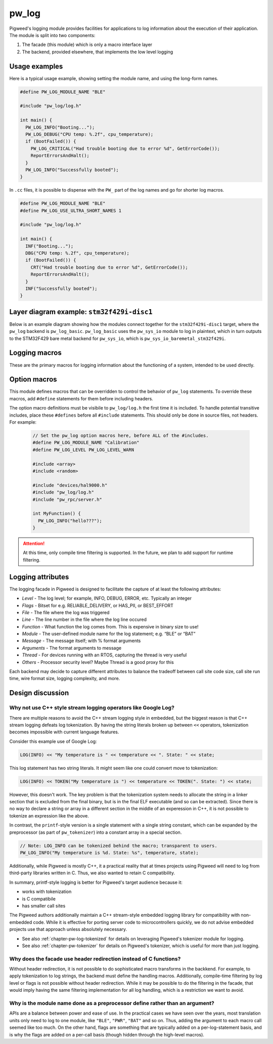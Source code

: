 .. _chapter-pw-log:

.. default-domain:: cpp

.. highlight:: cpp

------
pw_log
------
Pigweed's logging module provides facilities for applications to log
information about the execution of their application. The module is split into
two components:

1. The facade (this module) which is only a macro interface layer
2. The backend, provided elsewhere, that implements the low level logging

Usage examples
--------------
Here is a typical usage example, showing setting the module name, and using the
long-form names.

.. code-block:: cpp

  #define PW_LOG_MODULE_NAME "BLE"

  #include "pw_log/log.h"

  int main() {
    PW_LOG_INFO("Booting...");
    PW_LOG_DEBUG("CPU temp: %.2f", cpu_temperature);
    if (BootFailed()) {
      PW_LOG_CRITICAL("Had trouble booting due to error %d", GetErrorCode());
      ReportErrorsAndHalt();
    }
    PW_LOG_INFO("Successfully booted");
  }

In ``.cc`` files, it is possible to dispense with the ``PW_`` part of the log
names and go for shorter log macros.

.. code-block:: cpp

  #define PW_LOG_MODULE_NAME "BLE"
  #define PW_LOG_USE_ULTRA_SHORT_NAMES 1

  #include "pw_log/log.h"

  int main() {
    INF("Booting...");
    DBG("CPU temp: %.2f", cpu_temperature);
    if (BootFailed()) {
      CRT("Had trouble booting due to error %d", GetErrorCode());
      ReportErrorsAndHalt();
    }
    INF("Successfully booted");
  }

Layer diagram example: ``stm32f429i-disc1``
-------------------------------------------
Below is an example diagram showing how the modules connect together for the
``stm32f429i-disc1`` target, where the ``pw_log`` backend is ``pw_log_basic``.
``pw_log_basic`` uses the ``pw_sys_io`` module to log in plaintext, which in
turn outputs to the STM32F429 bare metal backend for ``pw_sys_io``, which is
``pw_sys_io_baremetal_stm32f429i``.

.. blockdiag::

  blockdiag {
    default_fontsize = 14;
    orientation = portrait;

    group {
      color = "#AAAAAA";
      label = "Microcontroller"

      app       [label = "App code"];
      facade    [label = "pw_log"];
      backend   [label = "pw_log_basic"];
      sys_io    [label = "pw_sys_io"];
      sys_io_bm [label = "pw_sys_io_\nstm32f429"];
      uart      [label = "UART pins"];
    }
    ftdi     [label = "FTDI cable"];
    computer [label = "Minicom"];

    app -> facade -> backend -> sys_io -> sys_io_bm -> uart -> ftdi -> computer;

    //app -> facade [folded];
    //backend -> sys_io [folded];
    //uart -> ftdi [folded];
  }

Logging macros
--------------

These are the primary macros for logging information about the functioning of a
system, intended to be used directly.

.. cpp:function:: PW_LOG(level, flags, fmt, ...)

  This is the primary mechanism for logging.

  *level* - An integer level as defined by ``pw_log/levels.h``.

  *flags* - Arbitrary flags the backend can leverage. The semantics of these
  flags are not defined in the facade, but are instead meant as a general
  mechanism for communication bits of information to the logging backend.

  Here are some ideas for what a backend might use flags for:

  - Example: ``HAS_PII`` - A log has personally-identifying data
  - Example: ``HAS_DII`` - A log has device-identifying data
  - Example: ``RELIABLE_DELIVERY`` - Ask the backend to ensure the log is
    delivered; this may entail blocking other logs.
  - Example: ``BEST_EFFORT`` - Don't deliver this log if it would mean blocking
    or dropping important-flagged logs

  *fmt* - The message to log, which may contain format specifiers like ``%d``
  or ``%0.2f``.

  Example:

  .. code-block:: cpp

    PW_LOG(PW_LOG_DEFAULT_FLAGS, PW_LOG_LEVEL_INFO, "Temp is %d degrees", temp);
    PW_LOG(UNRELIABLE_DELIVERY, PW_LOG_LEVEL_ERROR, "It didn't work!");

  .. note::

    ``PW_LOG()`` should not be used frequently; typically only when adding
    flags to a particular message to mark PII or to indicate delivery
    guarantees.  For most cases, prefer to use the direct ``PW_LOG_INFO`` or
    ``PW_LOG_DEBUG`` style macros, which are often implemented more efficiently
    in the backend.


.. cpp:function:: PW_LOG_DEBUG(fmt, ...)
.. cpp:function:: PW_LOG_INFO(fmt, ...)
.. cpp:function:: PW_LOG_WARN(fmt, ...)
.. cpp:function:: PW_LOG_ERROR(fmt, ...)
.. cpp:function:: PW_LOG_CRITICAL(fmt, ...)

  Shorthand for `PW_LOG(PW_LOG_DEFAULT_FLAGS, <level>, fmt, ...)`.

Option macros
-------------
This module defines macros that can be overridden to control the behavior of
``pw_log`` statements. To override these macros, add ``#define`` statements
for them before including headers.

The option macro definitions must be visibile to ``pw_log/log.h`` the first time
it is included. To handle potential transitive includes, place these
``#defines`` before all ``#include`` statements. This should only be done in
source files, not headers. For example:

  .. code-block:: cpp

    // Set the pw_log option macros here, before ALL of the #includes.
    #define PW_LOG_MODULE_NAME "Calibration"
    #define PW_LOG_LEVEL PW_LOG_LEVEL_WARN

    #include <array>
    #include <random>

    #include "devices/hal9000.h"
    #include "pw_log/log.h"
    #include "pw_rpc/server.h"

    int MyFunction() {
      PW_LOG_INFO("hello???");
    }

.. c:macro:: PW_LOG_MODULE_NAME

  A string literal module name to use in logs. Log backends may attach this
  name to log messages or use it for runtime filtering. Defaults to ``""``. The
  ``PW_LOG_MODULE_NAME_DEFINED`` macro is set to ``1`` or ``0`` to indicate
  whether ``PW_LOG_MODULE_NAME`` was overridden.

.. c:macro:: PW_LOG_DEFAULT_FLAGS

  Log flags to use for the ``PW_LOG_<level>`` macros. Different flags may be
  applied when using the ``PW_LOG`` macro directly.

  Log backends use flags to change how they handle individual log messages.
  Potential uses include assigning logs priority or marking them as containing
  personal information. Defaults to ``0``.

.. c:macro:: PW_LOG_LEVEL

   Filters logs by level. Source files that define ``PW_LOG_LEVEL`` will display
   only logs at or above the chosen level. Log statements below this level will
   be compiled out of optimized builds. Defaults to ``PW_LOG_LEVEL_DEBUG``.

   Example:

   .. code-block:: cpp

     #define PW_LOG_LEVEL PW_LOG_LEVEL_INFO

     #include "pw_log/log.h"

     void DoSomething() {
       PW_LOG_DEBUG("This won't be logged at all");
       PW_LOG_INFO("This is INFO level, and will display");
       PW_LOG_WARN("This is above INFO level, and will display");
     }

.. c:function:: PW_LOG_ENABLE_IF(level, flags)

   Filters logs by an arbitrary expression based on ``level`` and ``flags``.
   Source files that define ``PW_LOG_ENABLE_IF(level, flags)`` will display if
   the given expression evaluates true.

   Example:

   .. code-block:: cpp

     // Pigweed's log facade will call this macro to decide to log or not. In
     // this case, it will drop logs with the PII flag set if display of PII is
     // not enabled for the application.
     #define PW_LOG_ENABLE_IF(level, flags) \
         (level >= PW_LOG_LEVEL_INFO && \
          !((flags & MY_PRODUCT_PII_MASK) && MY_PRODUCT_LOG_PII_ENABLED)

     #include "pw_log/log.h"

     // This define might be supplied by the build system.
     #define MY_PRODUCT_LOG_PII_ENABLED false

     // This is the PII mask bit selected by the application.
     #define MY_PRODUCT_PII_MASK (1 << 5)

     void DoSomethingWithSensitiveInfo() {
       PW_LOG_DEBUG("This won't be logged at all");
       PW_LOG_INFO("This is INFO level, and will display");

       // In this example, this will not be logged since logging with PII
       // is disabled by the above macros.
       PW_LOG(PW_LOG_LEVEL_INFO,
              MY_PRODUCT_PII_MASK,
              "Sensitive: %d",
              sensitive_info);
     }

.. attention::

  At this time, only compile time filtering is supported. In the future, we
  plan to add support for runtime filtering.

Logging attributes
------------------

The logging facade in Pigweed is designed to facilitate the capture of at least
the following attributes:

- *Level* - The log level; for example, INFO, DEBUG, ERROR, etc. Typically an
  integer
- *Flags* - Bitset for e.g. RELIABLE_DELIVERY, or HAS_PII, or BEST_EFFORT
- *File* - The file where the log was triggered
- *Line* - The line number in the file where the log line occured
- *Function* - What function the log comes from. This is expensive in binary
  size to use!
- *Module* - The user-defined module name for the log statement; e.g. “BLE” or
  “BAT”
- *Message* - The message itself; with % format arguments
- *Arguments* - The format arguments to message
- *Thread* - For devices running with an RTOS, capturing the thread is very
  useful
- *Others* - Processor security level? Maybe Thread is a good proxy for this

Each backend may decide to capture different attributes to balance the tradeoff
between call site code size, call site run time, wire format size, logging
complexity, and more.

Design discussion
-----------------

Why not use C++ style stream logging operators like Google Log?
~~~~~~~~~~~~~~~~~~~~~~~~~~~~~~~~~~~~~~~~~~~~~~~~~~~~~~~~~~~~~~~
There are multiple reasons to avoid the C++ stream logging style in embedded,
but the biggest reason is that C++ stream logging defeats log tokenization. By
having the string literals broken up between ``<<`` operators, tokenization
becomes impossible with current language features.

Consider this example use of Google Log:

.. code-block:: cpp

  LOG(INFO) << "My temperature is " << temperature << ". State: " << state;

This log statement has two string literals. It might seem like one could convert
move to tokenization:

.. code-block:: cpp

  LOG(INFO) << TOKEN("My temperature is ") << temperature << TOKEN(". State: ") << state;

However, this doesn't work. The key problem is that the tokenization system
needs to allocate the string in a linker section that is excluded from the
final binary, but is in the final ELF executable (and so can be extracted).
Since there is no way to declare a string or array in a different section in
the middle of an experession in C++, it is not possible to tokenize an
expression like the above.

In contrast, the ``printf``-style version is a single statement with a single
string constant, which can be expanded by the preprocessor (as part of
``pw_tokenizer``) into a constant array in a special section.

.. code-block:: cpp

  // Note: LOG_INFO can be tokenized behind the macro; transparent to users.
  PW_LOG_INFO("My temperature is %d. State: %s", temperature, state);

Additionally, while Pigweed is mostly C++, it a practical reality that at times
projects using Pigweed will need to log from third-party libraries written in
C. Thus, we also wanted to retain C compatibility.

In summary, printf-style logging is better for Pigweed's target audience
because it:

- works with tokenization
- is C compatibile
- has smaller call sites

The Pigweed authors additionally maintain a C++ stream-style embedded logging
library for compatibility with non-embedded code. While it is effective for
porting server code to microcontrollers quickly, we do not advise embedded
projects use that approach unless absolutely necessary.

- See also :ref:`chapter-pw-log-tokenized` for details on leveraging Pigweed's
  tokenizer module for logging.
- See also :ref:`chapter-pw-tokenizer` for details on Pigweed's tokenizer,
  which is useful for more than just logging.

Why does the facade use header redirection instead of C functions?
~~~~~~~~~~~~~~~~~~~~~~~~~~~~~~~~~~~~~~~~~~~~~~~~~~~~~~~~~~~~~~~~~~
Without header redirection, it is not possible to do sophisticated macro
transforms in the backkend. For example, to apply tokenization to log strings,
the backend must define the handling macros. Additionally, compile-time
filtering by log level or flags is not possible without header redirection.
While it may be possible to do the filtering in the facade, that would imply
having the same filtering implementation for all log handling, which is a
restriction we want to avoid.

Why is the module name done as a preprocessor define rather than an argument?
~~~~~~~~~~~~~~~~~~~~~~~~~~~~~~~~~~~~~~~~~~~~~~~~~~~~~~~~~~~~~~~~~~~~~~~~~~~~~
APIs are a balance between power and ease of use. In the practical cases we
have seen over the years, most translation units only need to log to one
module, like ``"BLE"``, ``"PWR"``, ``"BAT"`` and so on. Thus, adding the
argument to each macro call seemed like too much. On the other hand, flags are
something that are typically added on a per-log-statement basis, and is why the
flags are added on a per-call basis (though hidden through the high-level
macros).
